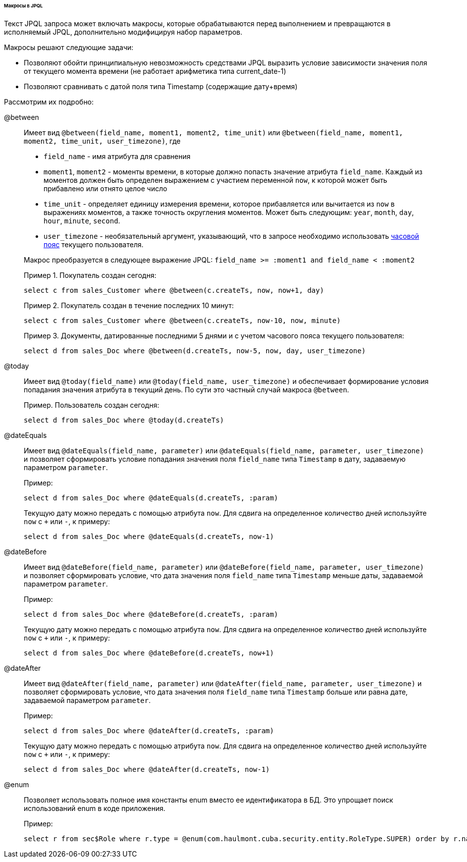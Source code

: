 :sourcesdir: ../../../../../../source

[[jpql_macro]]
====== Макросы в JPQL

Текст JPQL запроса может включать макросы, которые обрабатываются перед выполнением и превращаются в исполняемый JPQL, дополнительно модифицируя набор параметров.

Макросы решают следующие задачи:

* Позволяют обойти принципиальную невозможность средствами JPQL выразить условие зависимости значения поля от текущего момента времени (не работает арифметика типа current_date-1)

* Позволяют сравнивать с датой поля типа Timestamp (содержащие дату+время)

Рассмотрим их подробно:

@between:: 
+
--
Имеет вид `++@between(field_name, moment1, moment2, time_unit)++` или `++@between(field_name, moment1, moment2, time_unit, user_timezone)++`, где

* `++field_name++` - имя атрибута для сравнения 

* `moment1`, `moment2` - моменты времени, в которые должно попасть значение атрибута `++field_name++`. Каждый из моментов должен быть определен выражением с участием переменной `now`, к которой может быть прибавлено или отнято целое число 

* `++time_unit++` - определяет единицу измерения времени, которое прибавляется или вычитается из `now` в выражениях моментов, а также точность округления моментов. Может быть следующим: `year`, `month`, `day`, `hour`, `minute`, `second`.

* `++user_timezone++` - необязательный аргумент, указывающий, что в запросе необходимо использовать <<timeZone,часовой пояс>> текущего пользователя.

Макрос преобразуется в следующее выражение JPQL: `++field_name >= :moment1 and field_name < :moment2++`

Пример 1. Покупатель создан сегодня:

[source, jpql]
----
select c from sales_Customer where @between(c.createTs, now, now+1, day)
----

Пример 2. Покупатель создан в течение последних 10 минут:

[source, jpql]
----
select c from sales_Customer where @between(c.createTs, now-10, now, minute)
----

Пример 3. Документы, датированные последними 5 днями и с учетом часового пояса текущего пользователя:

[source, jpql]
----
select d from sales_Doc where @between(d.createTs, now-5, now, day, user_timezone)
----
--

@today:: 
+
--
Имеет вид `++@today(field_name)++` или `++@today(field_name, user_timezone)++` и обеспечивает формирование условия попадания значения атрибута в текущий день. По сути это частный случай макроса `@between`.

Пример. Пользователь создан сегодня:

[source, jpql]
----
select d from sales_Doc where @today(d.createTs)
----
--

@dateEquals:: 
+
--
Имеет вид `++@dateEquals(field_name, parameter)++` или `++@dateEquals(field_name, parameter, user_timezone)++` и позволяет сформировать условие попадания значения поля `++field_name++` типа `Timestamp` в дату, задаваемую параметром `parameter`.

Пример:

[source, jpql]
----
select d from sales_Doc where @dateEquals(d.createTs, :param)
----

Текущую дату можно передать с помощью атрибута `now`. Для сдвига на определенное количество дней используйте `now` с `+` или `-`, к примеру:

[source, jpql]
----
select d from sales_Doc where @dateEquals(d.createTs, now-1)
----
--

@dateBefore:: 
+
--
Имеет вид `++@dateBefore(field_name, parameter)++` или `++@dateBefore(field_name, parameter, user_timezone)++` и позволяет сформировать условие, что дата значения поля `++field_name++` типа `Timestamp` меньше даты, задаваемой параметром `parameter`.

Пример:

[source, jpql]
----
select d from sales_Doc where @dateBefore(d.createTs, :param)
----

Текущую дату можно передать с помощью атрибута `now`. Для сдвига на определенное количество дней используйте `now` с `+` или `-`, к примеру:

[source, jpql]
----
select d from sales_Doc where @dateBefore(d.createTs, now+1)
----
--

@dateAfter:: 
+
--
Имеет вид `++@dateAfter(field_name, parameter)++` или `++@dateAfter(field_name, parameter, user_timezone)++` и позволяет сформировать условие, что дата значения поля `++field_name++` типа `Timestamp` больше или равна дате, задаваемой параметром `parameter`.

Пример:

[source, jpql]
----
select d from sales_Doc where @dateAfter(d.createTs, :param)
----

Текущую дату можно передать с помощью атрибута `now`. Для сдвига на определенное количество дней используйте `now` с `+` или `-`, к примеру:

[source, jpql]
----
select d from sales_Doc where @dateAfter(d.createTs, now-1)
----
--

@enum:: 
+
--
Позволяет использовать полное имя константы enum вместо ее идентификатора в БД. Это упрощает поиск использований enum в коде приложения.

Пример: 

[source, jpql]
----
select r from sec$Role where r.type = @enum(com.haulmont.cuba.security.entity.RoleType.SUPER) order by r.name
---- 
--

